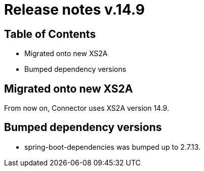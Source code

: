 = Release notes v.14.9

== Table of Contents

* Migrated onto new XS2A

* Bumped dependency versions

== Migrated onto new XS2A

From now on, Connector uses XS2A version 14.9.

== Bumped dependency versions

- spring-boot-dependencies was bumped up to 2.7.13.
